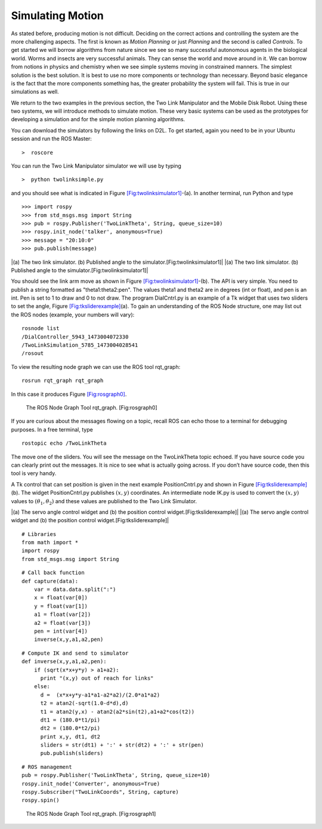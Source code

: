 Simulating Motion
-----------------

As stated before, producing motion is not difficult. Deciding on the
correct actions and controlling the system are the more challenging
aspects. The first is known as *Motion Planning* or just *Planning* and
the second is called *Controls*. To get started we will borrow
algorithms from nature since we see so many successful autonomous agents
in the biological world. Worms and insects are very successful animals.
They can sense the world and move around in it. We can borrow from
notions in physics and chemistry when we see simple systems moving in
constrained manners. The simplest solution is the best solution. It is
best to use no more components or technology than necessary. Beyond
basic elegance is the fact that the more components something has, the
greater probability the system will fail. This is true in our
simulations as well.

We return to the two examples in the previous section, the Two Link
Manipulator and the Mobile Disk Robot. Using these two systems, we will
introduce methods to simulate motion. These very basic systems can be
used as the prototypes for developing a simulation and for the simple
motion planning algorithms.

You can download the simulators by following the links on D2L. To get
started, again you need to be in your Ubuntu session and run the ROS
Master:

::

    >  roscore

You can run the Two Link Manipulator simulator we will use by typing

::

    >  python twolinksimple.py

and you should see what is indicated in
Figure \ `[Fig:twolinksimulator1] <#Fig:twolinksimulator1>`__-(a). In
another terminal, run Python and type

::

    >>> import rospy
    >>> from std_msgs.msg import String
    >>> pub = rospy.Publisher('TwoLinkTheta', String, queue_size=10)
    >>> rospy.init_node('talker', anonymous=True)
    >>> message = "20:10:0"
    >>> pub.publish(message)

.. raw:: latex

   \centering

|(a) The two link simulator. (b) Published angle to the
simulator.[Fig:twolinksimulator1]| |(a) The two link simulator. (b)
Published angle to the simulator.[Fig:twolinksimulator1]|

You should see the link arm move as shown in
Figure \ `[Fig:twolinksimulator1] <#Fig:twolinksimulator1>`__-(b). The
API is very simple. You need to publish a string formatted as
"theta1:theta2:pen". The values theta1 and theta2 are in degrees (int or
float), and pen is an int. Pen is set to 1 to draw and 0 to not draw.
The program DialCntrl.py is an example of a Tk widget that uses two
sliders to set the angle,
Figure \ `[Fig:tksliderexample] <#Fig:tksliderexample>`__\ (a). To gain
an understanding of the ROS Node structure, one may list out the ROS
nodes (example, your numbers will vary):

::

    rosnode list
    /DialController_5943_1473004072330
    /TwoLinkSimulation_5785_1473004028541
    /rosout

To view the resulting node graph we can use the ROS tool rqt_graph:

::

    rosrun rqt_graph rqt_graph

In this case it produces Figure \ `[Fig:rosgraph0] <#Fig:rosgraph0>`__.

.. raw:: latex

   \centering

.. figure:: sim/rosgraph0.png
   :alt: The ROS Node Graph Tool rqt_graph. [Fig:rosgraph0]

   The ROS Node Graph Tool rqt_graph. [Fig:rosgraph0]

If you are curious about the messages flowing on a topic, recall ROS can
echo those to a terminal for debugging purposes. In a free terminal,
type

::

    rostopic echo /TwoLinkTheta
     

The move one of the sliders. You will see the message on the
TwoLinkTheta topic echoed. If you have source code you can clearly print
out the messages. It is nice to see what is actually going across. If
you don’t have source code, then this tool is very handy.

A Tk control that can set position is given in the next example
PositionCntrl.py and shown in
Figure \ `[Fig:tksliderexample] <#Fig:tksliderexample>`__\ (b). The
widget PositionCntrl.py publishes :math:`(x,y)` coordinates. An
intermediate node IK.py is used to convert the :math:`(x,y)` values to
:math:`(\theta_1, \theta_2)` and these values are published to the Two
Link Simulator.

.. raw:: latex

   \centering

|(a) The servo angle control widget and (b) the position control
widget.[Fig:tksliderexample]| |(a) The servo angle control widget and
(b) the position control widget.[Fig:tksliderexample]|

::

    # Libraries
    from math import *
    import rospy
    from std_msgs.msg import String

::

    # Call back function
    def capture(data):
        var = data.data.split(":")
        x = float(var[0])
        y = float(var[1])
        a1 = float(var[2])
        a2 = float(var[3])
        pen = int(var[4])
        inverse(x,y,a1,a2,pen)

::

    # Compute IK and send to simulator    
    def inverse(x,y,a1,a2,pen):
        if (sqrt(x*x+y*y) > a1+a2):
          print "(x,y) out of reach for links"
        else:
          d =  (x*x+y*y-a1*a1-a2*a2)/(2.0*a1*a2)
          t2 = atan2(-sqrt(1.0-d*d),d)
          t1 = atan2(y,x) - atan2(a2*sin(t2),a1+a2*cos(t2))
          dt1 = (180.0*t1/pi)
          dt2 = (180.0*t2/pi)
          print x,y, dt1, dt2
          sliders = str(dt1) + ':' + str(dt2) + ':' + str(pen)
          pub.publish(sliders)

::

    # ROS management
    pub = rospy.Publisher('TwoLinkTheta', String, queue_size=10)
    rospy.init_node('Converter', anonymous=True)
    rospy.Subscriber("TwoLinkCoords", String, capture)
    rospy.spin()

.. raw:: latex

   \centering

.. figure:: sim/rosgraph1.png
   :alt: The ROS Node Graph Tool rqt_graph. [Fig:rosgraph1]

   The ROS Node Graph Tool rqt_graph. [Fig:rosgraph1]
